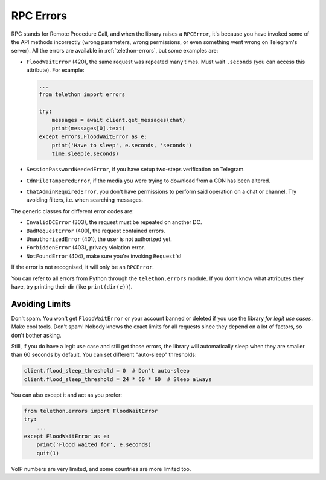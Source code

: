 .. _rpc-errors:

==========
RPC Errors
==========

RPC stands for Remote Procedure Call, and when the library raises
a ``RPCError``, it's because you have invoked some of the API
methods incorrectly (wrong parameters, wrong permissions, or even
something went wrong on Telegram's server). All the errors are
available in :ref:`telethon-errors`, but some examples are:

-  ``FloodWaitError`` (420), the same request was repeated many times.
   Must wait ``.seconds`` (you can access this attribute). For example:

   .. code-block:: python

       ...
       from telethon import errors

       try:
           messages = await client.get_messages(chat)
           print(messages[0].text)
       except errors.FloodWaitError as e:
           print('Have to sleep', e.seconds, 'seconds')
           time.sleep(e.seconds)

-  ``SessionPasswordNeededError``, if you have setup two-steps
   verification on Telegram.
-  ``CdnFileTamperedError``, if the media you were trying to download
   from a CDN has been altered.
-  ``ChatAdminRequiredError``, you don't have permissions to perform
   said operation on a chat or channel. Try avoiding filters, i.e. when
   searching messages.

The generic classes for different error codes are:

- ``InvalidDCError`` (303), the request must be repeated on another DC.
- ``BadRequestError`` (400), the request contained errors.
- ``UnauthorizedError`` (401), the user is not authorized yet.
- ``ForbiddenError`` (403), privacy violation error.
- ``NotFoundError`` (404), make sure you're invoking ``Request``\ 's!

If the error is not recognised, it will only be an ``RPCError``.

You can refer to all errors from Python through the ``telethon.errors``
module. If you don't know what attributes they have, try printing their
dir (like ``print(dir(e))``).

Avoiding Limits
===============

Don't spam. You won't get ``FloodWaitError`` or your account banned or
deleted if you use the library *for legit use cases*. Make cool tools.
Don't spam! Nobody knows the exact limits for all requests since they
depend on a lot of factors, so don't bother asking.

Still, if you do have a legit use case and still get those errors, the
library will automatically sleep when they are smaller than 60 seconds
by default. You can set different "auto-sleep" thresholds:

.. code-block:: python

    client.flood_sleep_threshold = 0  # Don't auto-sleep
    client.flood_sleep_threshold = 24 * 60 * 60  # Sleep always

You can also except it and act as you prefer:

.. code-block:: python

    from telethon.errors import FloodWaitError
    try:
        ...
    except FloodWaitError as e:
        print('Flood waited for', e.seconds)
        quit(1)

VoIP numbers are very limited, and some countries are more limited too.
